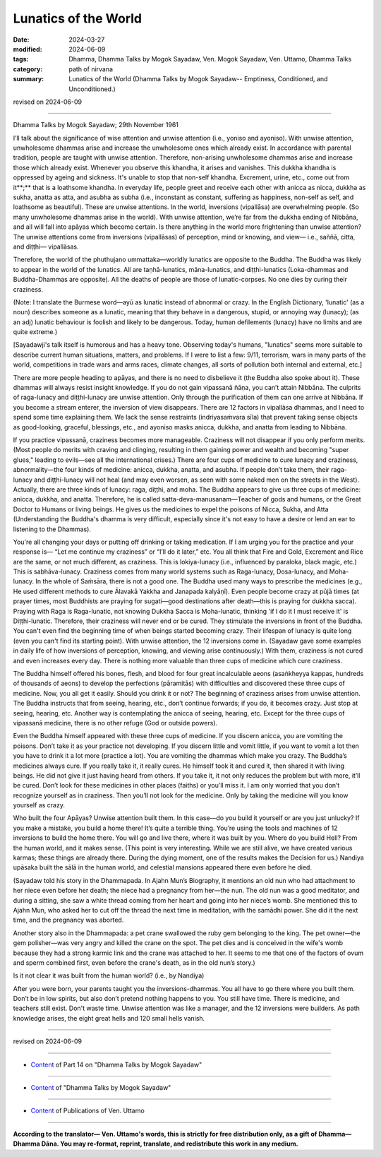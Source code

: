 ==========================================
Lunatics of the World
==========================================

:date: 2024-03-27
:modified: 2024-06-09
:tags: Dhamma, Dhamma Talks by Mogok Sayadaw, Ven. Mogok Sayadaw, Ven. Uttamo, Dhamma Talks
:category: path of nirvana
:summary: Lunatics of the World (Dhamma Talks by Mogok Sayadaw-- Emptiness, Conditioned, and Unconditioned.)

revised on 2024-06-09

------

Dhamma Talks by Mogok Sayadaw; 29th November 1961

I’ll talk about the significance of wise attention and unwise attention (i.e., yoniso and ayoniso). With unwise attention, unwholesome dhammas arise and increase the unwholesome ones which already exist. In accordance with parental tradition, people are taught with unwise attention. Therefore, non-arising unwholesome dhammas arise and increase those which already exist. Whenever you observe this khandha, it arises and vanishes. This dukkha khandha is oppressed by ageing and sickness. It's unable to stop that non-self khandha. Excrement, urine, etc., come out from it**;** that is a loathsome khandha. In everyday life, people greet and receive each other with anicca as nicca, dukkha as sukha, anatta as atta, and asubha as subha (i.e., inconstant as constant, suffering as happiness, non-self as self, and loathsome as beautiful). These are unwise attentions. In the world, inversions (vipallāsa) are overwhelming people. (So many unwholesome dhammas arise in the world). With unwise attention, we’re far from the dukkha ending of Nibbāna, and all will fall into apāyas which become certain. Is there anything in the world more frightening than unwise attention? The unwise attentions come from inversions (vipallāsas) of perception, mind or knowing, and view— i.e., saññā, citta, and diṭṭhi— vipallāsas.

Therefore, the world of the phuthujano ummattaka—worldly lunatics are opposite to the Buddha. The Buddha was likely to appear in the world of the lunatics. All are taṇhā-lunatics, māna-lunatics, and diṭṭhi-lunatics (Loka-dhammas and Buddha-Dhammas are opposite). All the deaths of people are those of lunatic-corpses. No one dies by curing their craziness. 

(Note: I translate the Burmese word—ayū as lunatic instead of abnormal or crazy. In the English Dictionary, 'lunatic' (as a noun) describes someone as a lunatic, meaning that they behave in a dangerous, stupid, or annoying way (lunacy); (as an adj) lunatic behaviour is foolish and likely to be dangerous. Today, human defilements (lunacy) have no limits and are quite extreme.)

[Sayadawji's talk itself is humorous and has a heavy tone. Observing today's humans, "lunatics" seems more suitable to describe current human situations, matters, and problems. If I were to list a few: 9/11, terrorism, wars in many parts of the world, competitions in trade wars and arms races, climate changes, all sorts of pollution both internal and external, etc.] 

There are more people heading to apāyas, and there is no need to disbelieve it (the Buddha also spoke about it). These dhammas will always resist insight knowledge. If you do not gain vipassanā ñāṇa, you can’t attain Nibbāna. The culprits of raga-lunacy and diṭṭhi-lunacy are unwise attention. Only through the purification of them can one arrive at Nibbāna. If you become a stream enterer, the inversion of view disappears. There are 12 factors in vipallāsa dhammas, and I need to spend some time explaining them. We lack the sense restraints (indriyasaṁvara sīla) that prevent taking sense objects as good-looking, graceful, blessings, etc., and ayoniso masks anicca, dukkha, and anatta from leading to Nibbāna.

If you practice vipassanā, craziness becomes more manageable. Craziness will not disappear if you only perform merits. (Most people do merits with craving and clinging, resulting in them gaining power and wealth and becoming "super glues," leading to evils—see all the international crises.) There are four cups of medicine to cure lunacy and craziness, abnormality—the four kinds of medicine: anicca, dukkha, anatta, and asubha. If people don’t take them, their raga-lunacy and diṭṭhi-lunacy will not heal (and may even worsen, as seen with some naked men on the streets in the West). Actually, there are three kinds of lunacy: raga, diṭṭhi, and moha. The Buddha appears to give us three cups of medicine: anicca, dukkha, and anatta. Therefore, he is called satta-deva-manusanam—Teacher of gods and humans, or the Great Doctor to Humans or living beings. He gives us the medicines to expel the poisons of Nicca, Sukha, and Atta (Understanding the Buddha's dhamma is very difficult, especially since it's not easy to have a desire or lend an ear to listening to the Dhammas).

You're all changing your days or putting off drinking or taking medication. If I am urging you for the practice and your response is— “Let me continue my craziness” or “I’ll do it later,” etc. You all think that Fire and Gold, Excrement and Rice are the same, or not much different, as craziness. This is lokiya-lunacy (i.e., influenced by paraloka, black magic, etc.) This is sabhāva-lunacy. Craziness comes from many world systems such as Raga-lunacy, Dosa-lunacy, and Moha-lunacy. In the whole of Saṁsāra, there is not a good one. The Buddha used many ways to prescribe the medicines (e.g., He used different methods to cure Ālavakā Yakkha and Janapada kalyāṇī). Even people become crazy at pūjā times (at prayer times, most Buddhists are praying for sugati—good destinations after death—this is praying for dukkha sacca). Praying with Raga is Raga-lunatic, not knowing Dukkha Sacca is Moha-lunatic, thinking 'if I do it I must receive it' is Diṭṭhi-lunatic. Therefore, their craziness will never end or be cured. They stimulate the inversions in front of the Buddha. You can't even find the beginning time of when beings started becoming crazy. Their lifespan of lunacy is quite long (even you can't find its starting point). With unwise attention, the 12 inversions come in. (Sayadaw gave some examples in daily life of how inversions of perception, knowing, and viewing arise continuously.) With them, craziness is not cured and even increases every day. There is nothing more valuable than three cups of medicine which cure craziness.

The Buddha himself offered his bones, flesh, and blood for four great incalculable aeons (asaṅkheyya kappas, hundreds of thousands of aeons) to develop the perfections (pāramitās) with difficulties and discovered these three cups of medicine. Now, you all get it easily. Should you drink it or not? The beginning of craziness arises from unwise attention. The Buddha instructs that from seeing, hearing, etc., don’t continue forwards; if you do, it becomes crazy. Just stop at seeing, hearing, etc. Another way is contemplating the anicca of seeing, hearing, etc. Except for the three cups of vipassanā medicine, there is no other refuge (God or outside powers). 

Even the Buddha himself appeared with these three cups of medicine. If you discern anicca, you are vomiting the poisons. Don’t take it as your practice not developing. If you discern little and vomit little, if you want to vomit a lot then you have to drink it a lot more (practice a lot). You are vomiting the dhammas which make you crazy. The Buddha’s medicines always cure. If you really take it, it really cures. He himself took it and cured it, then shared it with living beings. He did not give it just having heard from others. If you take it, it not only reduces the problem but with more, it’ll be cured. Don’t look for these medicines in other places (faiths) or you’ll miss it. I am only worried that you don’t recognize yourself as in craziness. Then you’ll not look for the medicine. Only by taking the medicine will you know yourself as crazy.

Who built the four Apāyas? Unwise attention built them. In this case—do you build it yourself or are you just unlucky? If you make a mistake, you build a home there! It’s quite a terrible thing. You’re using the tools and machines of 12 inversions to build the home there. You will go and live there, where it was built by you. Where do you build Hell? From the human world, and it makes sense. (This point is very interesting. While we are still alive, we have created various karmas; these things are already there. During the dying moment, one of the results makes the Decision for us.) Nandiya upāsaka built the sālā in the human world, and celestial mansions appeared there even before he died.

(Sayadaw told his story in the Dhammapada. In Ajahn Mun’s Biography, it mentions an old nun who had attachment to her niece even before her death; the niece had a pregnancy from her—the nun. The old nun was a good meditator, and during a sitting, she saw a white thread coming from her heart and going into her niece’s womb. She mentioned this to Ajahn Mun, who asked her to cut off the thread the next time in meditation, with the samādhi power. She did it the next time, and the pregnancy was aborted. 

Another story also in the Dhammapada: a pet crane swallowed the ruby gem belonging to the king. The pet owner—the gem polisher—was very angry and killed the crane on the spot. The pet dies and is conceived in the wife's womb because they had a strong karmic link and the crane was attached to her. It seems to me that one of the factors of ovum and sperm combined first, even before the crane's death, as in the old nun’s story.)

Is it not clear it was built from the human world? (i.e., by Nandiya)

After you were born, your parents taught you the inversions-dhammas. You all have to go there where you built them. Don’t be in low spirits, but also don’t pretend nothing happens to you. You still have time. There is medicine, and teachers still exist. Don't waste time. Unwise attention was like a manager, and the 12 inversions were builders. As path knowledge arises, the eight great hells and 120 small hells vanish.

------

revised on 2024-06-09

------

- `Content <{filename}pt14-content-of-part14%zh.rst>`__ of Part 14 on "Dhamma Talks by Mogok Sayadaw"

------

- `Content <{filename}content-of-dhamma-talks-by-mogok-sayadaw%zh.rst>`__ of "Dhamma Talks by Mogok Sayadaw"

------

- `Content <{filename}../publication-of-ven-uttamo%zh.rst>`__ of Publications of Ven. Uttamo

------

**According to the translator— Ven. Uttamo's words, this is strictly for free distribution only, as a gift of Dhamma—Dhamma Dāna. You may re-format, reprint, translate, and redistribute this work in any medium.**

..
  06-09 rev. proofread by bhante Uttamo
  2024-03-27 create rst